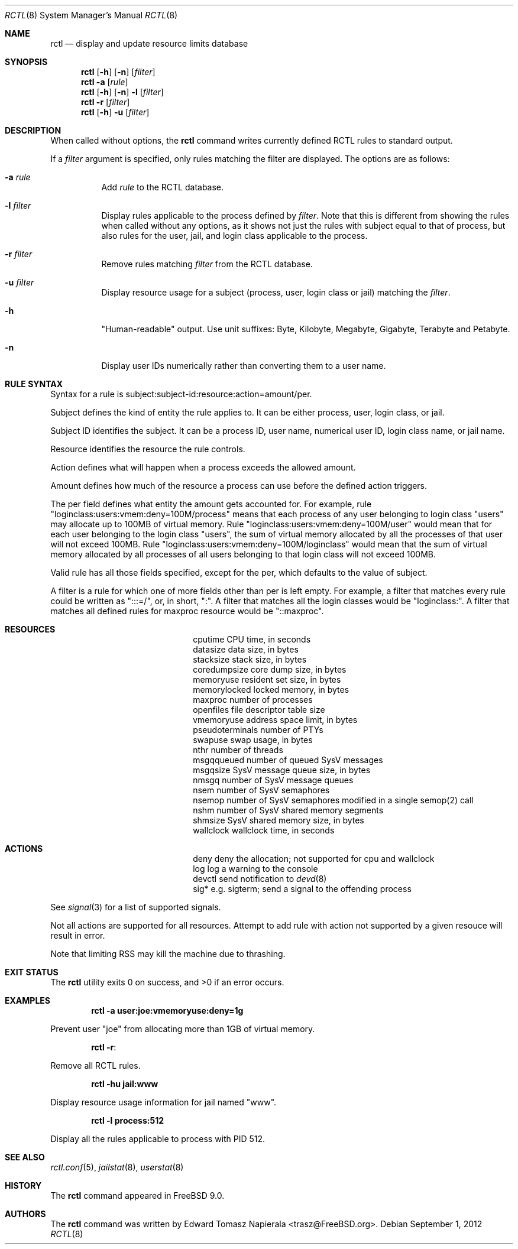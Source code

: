 .\"-
.\" Copyright (c) 2009 Edward Tomasz Napierala
.\" All rights reserved.
.\"
.\" Redistribution and use in source and binary forms, with or without
.\" modification, are permitted provided that the following conditions
.\" are met:
.\" 1. Redistributions of source code must retain the above copyright
.\"    notice, this list of conditions and the following disclaimer.
.\" 2. Redistributions in binary form must reproduce the above copyright
.\"    notice, this list of conditions and the following disclaimer in the
.\"    documentation and/or other materials provided with the distribution.
.\"
.\" THIS SOFTWARE IS PROVIDED BY THE AUTHOR AND CONTRIBUTORS ``AS IS'' AND
.\" ANY EXPRESS OR IMPLIED WARRANTIES, INCLUDING, BUT NOT LIMITED TO, THE
.\" IMPLIED WARRANTIES OF MERCHANTABILITY AND FITNESS FOR A PARTICULAR PURPOSE
.\" ARE DISCLAIMED.  IN NO EVENT SHALL THE AUTHOR OR THE VOICES IN HIS HEAD BE
.\" LIABLE FOR ANY DIRECT, INDIRECT, INCIDENTAL, SPECIAL, EXEMPLARY, OR
.\" CONSEQUENTIAL DAMAGES (INCLUDING, BUT NOT LIMITED TO, PROCUREMENT OF
.\" SUBSTITUTE GOODS OR SERVICES; LOSS OF USE, DATA, OR PROFITS; OR BUSINESS
.\" INTERRUPTION) HOWEVER CAUSED AND ON ANY THEORY OF LIABILITY, WHETHER IN
.\" CONTRACT, STRICT LIABILITY, OR TORT (INCLUDING NEGLIGENCE OR OTHERWISE)
.\" ARISING IN ANY WAY OUT OF THE USE OF THIS SOFTWARE, EVEN IF ADVISED OF THE
.\" POSSIBILITY OF SUCH DAMAGE.
.\"
.\" $MidnightBSD$
.\"
.Dd September 1, 2012
.Dt RCTL 8
.Os
.Sh NAME
.Nm rctl
.Nd display and update resource limits database
.Sh SYNOPSIS
.Nm
.Op Fl h
.Op Fl n
.Op Ar filter
.Nm
.Fl a
.Op Ar rule
.Nm
.Op Fl h
.Op Fl n
.Fl l
.Op Ar filter
.Nm
.Fl r
.Op Ar filter
.Nm
.Op Fl h
.Fl u
.Op Ar filter
.Sh DESCRIPTION
When called without options, the
.Nm
command writes currently defined RCTL rules to standard output.
.Pp
If a
.Ar filter
argument is specified, only rules matching the filter are displayed.
The options are as follows:
.Bl -tag -width indent
.It Fl a Ar rule
Add
.Ar rule
to the RCTL database.
.It Fl l Ar filter
Display rules applicable to the process defined by
.Ar filter .
Note that this is different from showing the rules when called without
any options, as it shows not just the rules with subject equal to that
of process, but also rules for the user, jail, and login class applicable
to the process.
.It Fl r Ar filter
Remove rules matching
.Ar filter
from the RCTL database.
.It Fl u Ar filter
Display resource usage for a subject (process, user, login class
or jail) matching the
.Ar filter .
.It Fl h
"Human-readable" output.
Use unit suffixes: Byte, Kilobyte, Megabyte,
Gigabyte, Terabyte and Petabyte.
.It Fl n
Display user IDs numerically rather than converting them to a user name.
.El
.Sh RULE SYNTAX
Syntax for a rule is subject:subject-id:resource:action=amount/per.
.Pp
Subject defines the kind of entity the rule applies to.
It can be either process, user, login class, or jail.
.Pp
Subject ID identifies the subject.
It can be a process ID, user name, numerical user ID, login class name,
or jail name.
.Pp
Resource identifies the resource the rule controls.
.Pp
Action defines what will happen when a process exceeds the allowed amount.
.Pp
Amount defines how much of the resource a process can use before
the defined action triggers.
.Pp
The per field defines what entity the amount gets accounted for.
For example, rule "loginclass:users:vmem:deny=100M/process" means
that each process of any user belonging to login class "users" may allocate
up to 100MB of virtual memory.
Rule "loginclass:users:vmem:deny=100M/user" would mean that for each
user belonging to the login class "users", the sum of virtual memory allocated
by all the processes of that user will not exceed 100MB.
Rule "loginclass:users:vmem:deny=100M/loginclass" would mean that the sum of
virtual memory allocated by all processes of all users belonging to that login
class will not exceed 100MB.
.Pp
Valid rule has all those fields specified, except for the per, which defaults
to the value of subject.
.Pp
A filter is a rule for which one of more fields other than per is left empty.
For example, a filter that matches every rule could be written as ":::=/",
or, in short, ":".
A filter that matches all the login classes would be "loginclass:".
A filter that matches all defined rules for maxproc resource would be
"::maxproc".
.Sh RESOURCES
.Bl -column -offset 3n "pseudoterminals"
.It cputime Ta "CPU time, in seconds"
.It datasize Ta "data size, in bytes"
.It stacksize Ta "stack size, in bytes"
.It coredumpsize Ta "core dump size, in bytes"
.It memoryuse Ta "resident set size, in bytes"
.It memorylocked Ta "locked memory, in bytes"
.It maxproc Ta "number of processes"
.It openfiles Ta "file descriptor table size"
.It vmemoryuse Ta "address space limit, in bytes"
.It pseudoterminals Ta "number of PTYs"
.It swapuse Ta "swap usage, in bytes"
.It nthr Ta "number of threads"
.It msgqqueued Ta "number of queued SysV messages"
.It msgqsize Ta "SysV message queue size, in bytes"
.It nmsgq Ta "number of SysV message queues"
.It nsem Ta "number of SysV semaphores"
.It nsemop Ta "number of SysV semaphores modified in a single semop(2) call"
.It nshm Ta "number of SysV shared memory segments"
.It shmsize Ta "SysV shared memory size, in bytes"
.It wallclock Ta "wallclock time, in seconds"
.El
.Sh ACTIONS
.Bl -column -offset 3n "pseudoterminals"
.It deny Ta "deny the allocation; not supported for cpu and wallclock"
.It log Ta "log a warning to the console"
.It devctl Ta "send notification to"
.Xr devd 8
.It "sig*	e.g. sigterm; send a signal to the offending process"
.El
.Pp
See
.Xr signal 3
for a list of supported signals.
.Pp
Not all actions are supported for all resources.
Attempt to add rule with action not supported by a given resouce will result
in error.
.Pp
Note that limiting RSS may kill the machine due to thrashing.
.Sh EXIT STATUS
.Ex -std
.Sh EXAMPLES
.Dl rctl -a user:joe:vmemoryuse:deny=1g
.Pp
Prevent user "joe" from allocating more than 1GB of virtual memory.
.Pp
.Dl rctl -r :
.Pp
Remove all RCTL rules.
.Pp
.Dl rctl -hu jail:www
.Pp
Display resource usage information for jail named "www".
.Pp
.Dl rctl -l process:512
.Pp
Display all the rules applicable to process with PID 512.
.Sh SEE ALSO
.Xr rctl.conf 5 ,
.Xr jailstat 8 ,
.Xr userstat 8
.Sh HISTORY
The
.Nm
command appeared in
.Fx 9.0 .
.Sh AUTHORS
.An -nosplit
The
.Nm
command was written by
.An Edward Tomasz Napierala Aq trasz@FreeBSD.org .
